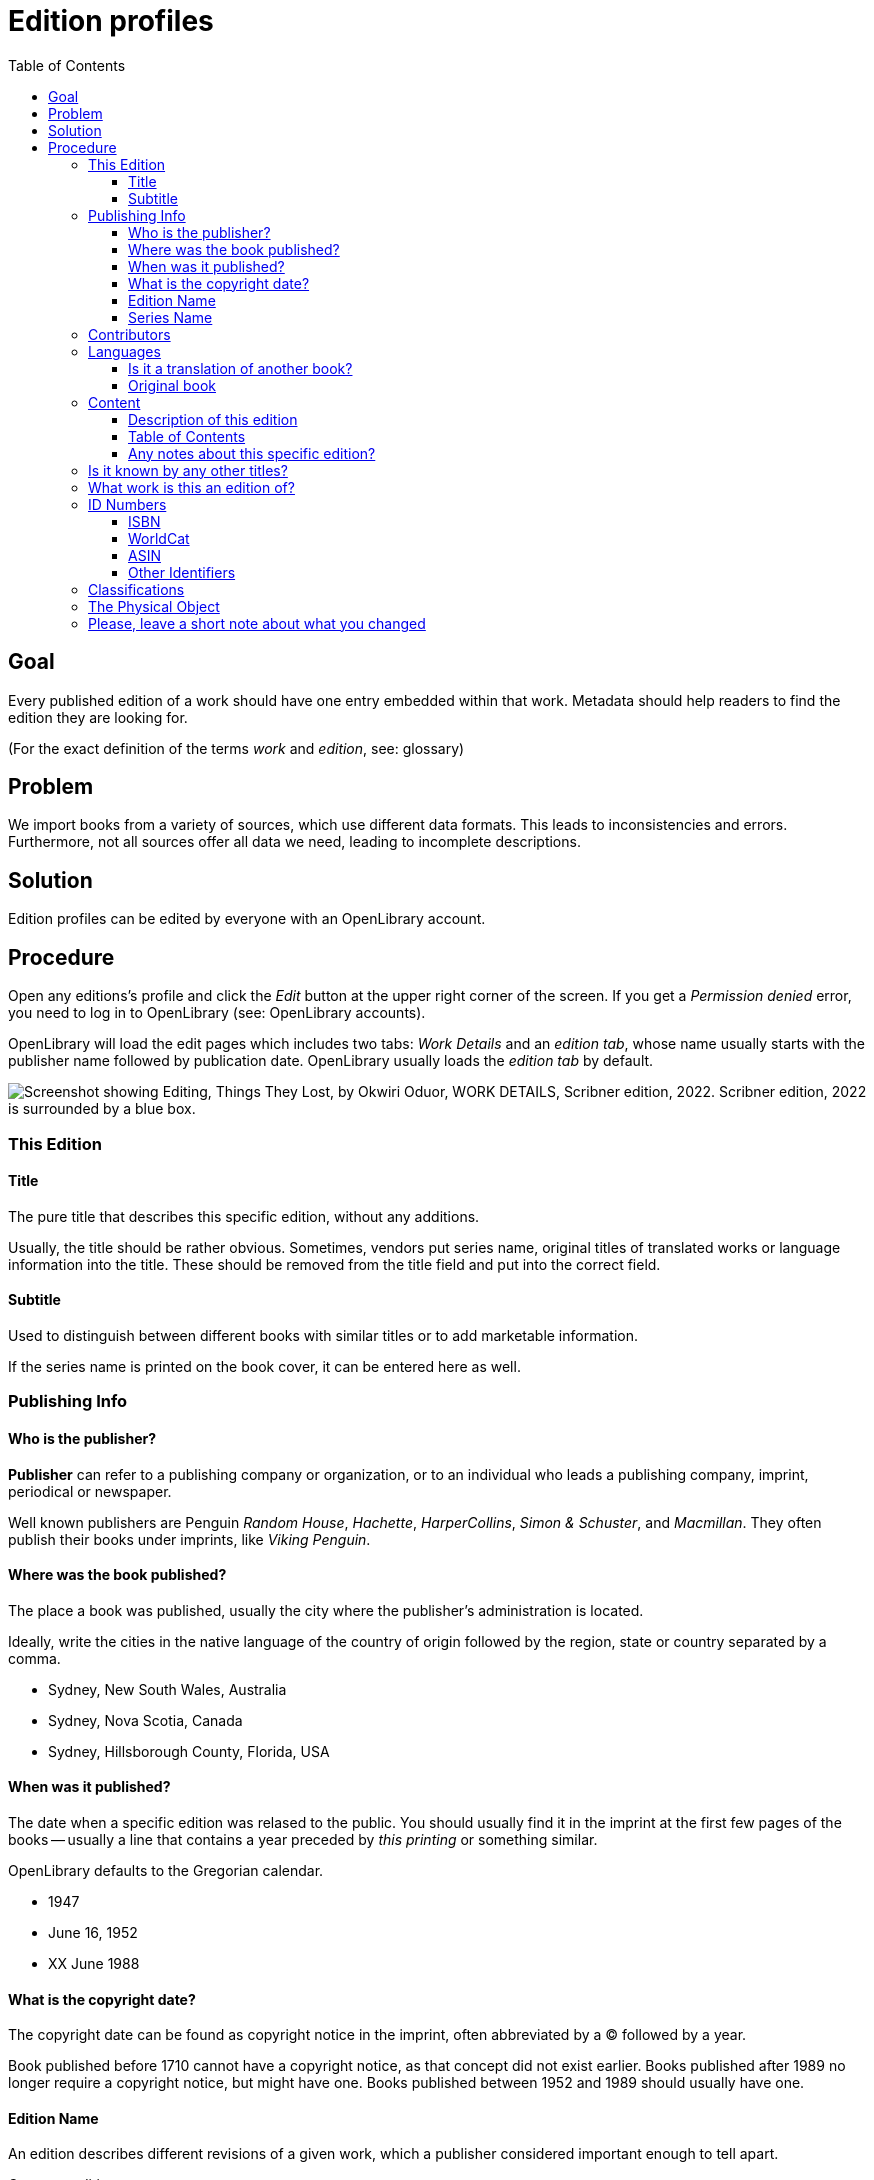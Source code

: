 = Edition profiles
:icons: image
:icondir: images/icons/
:icontype: svg
:toc:
:toclevels: 4 

== Goal

Every published edition of a work should have one entry embedded within that work. Metadata should help readers to find the edition they are looking for.

(For the exact definition of the terms _work_ and _edition_, see: glossary)

== Problem

We import books from a variety of sources, which use different data formats. This leads to inconsistencies and errors. Furthermore, not all sources offer all data we need, leading to incomplete descriptions.

== Solution

Edition profiles can be edited by everyone with an OpenLibrary account.

== Procedure 

Open any editions's profile and click the _Edit_ button at the upper right corner of the screen. If you get a _Permission denied_ error, you need to log in to OpenLibrary (see: OpenLibrary accounts).

OpenLibrary will load the edit pages which includes two tabs: _Work Details_ and an _edition tab_, whose name usually starts with the publisher name followed by publication date. OpenLibrary usually loads the _edition tab_ by default.

image:images/Librarians-EditWorks-Tabs.png["Screenshot showing Editing, Things They Lost, by Okwiri Oduor, WORK DETAILS, Scribner edition, 2022. Scribner edition, 2022 is surrounded by a blue box."]

=== This Edition

==== Title 
The pure title that describes this specific edition, without any additions.

Usually, the title should be rather obvious. Sometimes, vendors put series name, original titles of translated works or language information into the title. These should be removed from the title field and put into the correct field.

==== Subtitle
Used to distinguish between different books with similar titles or to add marketable information.

If the series name is printed on the book cover, it can be entered here as well.

=== Publishing Info

==== Who is the publisher?

*Publisher* can refer to a publishing company or organization, or to an individual who leads a publishing company, imprint, periodical or newspaper.

Well known publishers are Penguin _Random House_, _Hachette_, _HarperCollins_, _Simon & Schuster_, and _Macmillan_. They often publish their books under imprints, like _Viking Penguin_.

==== Where was the book published?

The place a book was published, usually the city where the publisher's administration is located.

Ideally, write the cities in the native language of the country of origin followed by the region, state or country separated by a comma.

====
:example:

* Sydney, New South Wales, Australia
* Sydney, Nova Scotia, Canada
* Sydney, Hillsborough County, Florida, USA

====

==== When was it published?
The date when a specific edition was relased to the public. You should usually find it in the imprint at the first few pages of the books -- usually a line that contains a year preceded by _this printing_ or something similar.

OpenLibrary defaults to the Gregorian calendar.

====
:example:

* 1947
* June 16, 1952
* XX June 1988

====

==== What is the copyright date?

The copyright date can be found as copyright notice in the imprint, often abbreviated by a © followed by a year.

Book published before 1710 cannot have a copyright notice, as that concept did not exist earlier. Books published after 1989 no longer require a copyright notice, but might have one. Books published between 1952 and 1989 should usually have one.

==== Edition Name 

An edition describes different revisions of a given work, which a publisher considered important enough to tell apart.

====
:example:

Common edition names:

* First edition
* First American edition
* Third, revised edition
* Large Print Edition
* Book club edition
====

Originally, an edition included all copies of a book printed from a type-page. Due to a lack of international definitions, the use of editions can be rather ambiguous.

==== Series Name

This field describes the *publisher's series*, where a publisher bundles editions under one brand. Examples would be _Longman African classics_ by Pearson, the _Malaysian heritage series_ by S. Abdul Majeed & Co. or _Twayne’s world authors series_ by Gale.

You may also enter _literary series_, where author's intentionally connected several works, sometimes also called saga or cycle. Literary series should mainly be inserted on the xref:Librarians-Edit-Works.adoc[work's page] to make them searchable.

=== Contributors

Contributors
List the people involved
 By Statement: For example: edited by David Anderson 

=== Languages

Books are written in a language, and nobody speaks every language. Thus, it is extremely important to add the language the book is written in. For translations, also add the original title of the book and the original language.

OpenLibrary accepts all languages defined in the link:https://www.loc.gov/marc/languages/language_name.html[MARC Code List for Languages].

image:images/Librarians-Edit-Editions_language-translations.png[]

Enter the language a certain edition was written in into **What language is this edition written in?**. If an edition was printed in multiple languages, for example a bilingual edition, add further languages with **Add another language?**.

==== Is it a translation of another book?
 * No
 * Yes, it's a translation

Check *No* if the edition's language is identical to the original language. Otherwise, check *Yes, it's a translation* and enter data about the original book.

==== Original book
Enter the title of the original book, usually identical to the work title, and the language the original was written in.

=== Content

==== Description of this edition 
If this edition has a different blurb than the work, add it here. If the edition has the same blurb, leave this field empty.

==== Table of Contents
The table of contents can contain up to 4 column. A column can be created two ways: Either with a * or with a |. The * creates an empty cell, whereas the | separates two cells. A line break creates a new row.


[cols="1,1,1,1"]
|===
|Column 1 | Column 2 | Column 3 | Column 4

|*
|**
|\***
|\****

| 1 \|
| 2 \|
| 3 \|
| 4
|===

==== Any notes about this specific edition?

Anything about the book that may be of interest and which takes it apart from other editions, like different illustrations or an improved index.

=== Is it known by any other titles? 

Sometimes books are published under different names, a common example are books with an UK and an US version -- for example Cecelia Ahern's _If You Could See Me Now_ (UK) as _A Silver Lining_ (US). It also happens with books that were turned into a movie to TV series -- for example Michael Crichton's _Eaters of the Dead_ as _The 13th Warrior_.

If the edition is a collection or anthology, you may also add the individual titles of each work here -- for example, if a whole series was bundled in a box.

=== What work is this an edition of?

This links an edition to a specific work. Sometimes editions can be associated with the wrong work, in that case, librarians can reassign them here. Simply enter the ID or the title of the correct work here and save your change.

WARNING: When assigning an edition to another work, all other changes will be lost. Make sure to save before re-assigning an edition!

=== ID Numbers
An ID number or identifier clearly denotes a unique item, in our case a specific edition of a work. This makes it easier to distinguish between similar editions.

The most important ID numbers for OpenLibrary are ISBN and WorldCat, followed by ASIN for Amazon only eBooks. Other IDs are more situational, for example the identifiers of different National Libraries or other associations.

==== ISBN
ISBN stands for International Standard Book Number, which consists of a numerical code and an alphanumeric checksum. It is the most commonly used identifier for books published after 1966. The format of ISBN changed three times so far:

SBN:: 9 digit SBN, used between 1966 and 1974.
ISBN-10:: 10 digit ISBN, used between 1970 and 2006.
ISBN-13:: 13 digit ISBN, used since 2007.

Books published before 1966 cannot have an ISBN, and books published before 1970 most likely won't have one. It can be written with or without hyphens, OpenLibrary will only save the pure number without hyphens.

It is possible to convert the different ISBN into each other:
SBN to ISBN-10:: Prefix the 9 bit SBN with a 0 to turn it into an ISBN-10 (345-24223-8 becomes 0-345-24223-8).
ISBN-10 to ISBN-13:: Prepend the ISBN with 978 and recalculate the checksum digit (0-345-24223-8 becomes 978-0-345-24223-5).
ISBN-13 to ISBN-10:: Only possible for ISBN-13 that start with 978. In that case, remove the 978 and recalculate the checksum digit (978-0-345-24223-5 becomes 0-345-24223-8).

Conversion can be done automatically with an link:https://www.isbn.org/ISBN_converter[ISBN Converter].

==== WorldCat
The WorldCat identifier is clearly marked as _OCLC Number / Unique Identifier_ on the website and consists of a numerical code.

WorldCat is an union catalogue that combines the catalogues of several thousand libraries. Their identifier is used in several databases to identify books published before 1970, and is the most valuable tool for libarians to sort editions.

==== ASIN
The Amazon Standard Identification Number is used by the online retail giant Amazon to identify its products. It consists of a ten digit alphanumeric code and starts with a B.

Printed books do not need an ASIN, as they are identical to the ISBN-10. Ebooks or digital audio books often lack an ISBN, especially if they are only distributed via Amazon. As Amazon became a major player in the self-publisher market, the ASIN is quite often the only available identifier for some editions.

==== Other Identifiers

OpenLibrary supports more than 50 identifiers, and new ones are regularly added. Please refer to the xref:EditionIdentifiersOnOpenLibrary.adoc[identifier description] for more details.

=== Classifications

A classification allows a library to sort and arrange resources systematically, to make them easy to find. OpenLibrary mainly uses classifications as imported from library MARC records.

Classifying a book goes well beyond the scope of this documentation, please refer to link:https://en.wikipedia.org/wiki/Library_classification[Wikipedia] or ask your local library for more information.

=== The Physical Object
What sort of book is it? Paperback; Hardcover, etc. 
How many pages?
Pagination?
How much does the book weigh?
Dimensions
centimeters inches    

Web Book Providers
Add a provider 

First sentence

=== Please, leave a short note about what you changed

This is not necessary, but helps to find the last proper edit and to understand why the item was edited.
